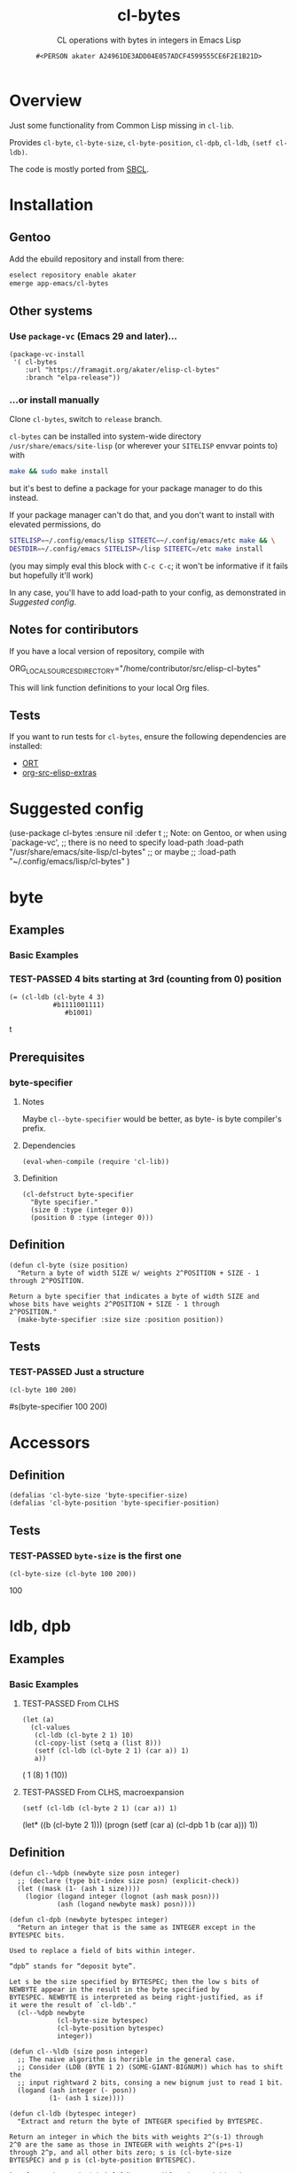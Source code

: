 # -*- coding: utf-8; mode: org-development-elisp; -*-
#+title: cl-bytes
#+subtitle: CL operations with bytes in integers in Emacs Lisp
#+author: =#<PERSON akater A24961DE3ADD04E057ADCF4599555CE6F2E1B21D>=
#+property: header-args :tangle cl-bytes.el :lexical t
#+startup: nologdone show2levels
#+todo: TODO(t@) HOLD(h@/!) | DONE(d@)
#+todo: BUG(b@/!) | FIXED(x@)
#+todo: TEST(u) TEST-FAILED(f) | TEST-PASSED(p)
#+todo: DEPRECATED(r@) | OBSOLETE(o@)

* Overview
Just some functionality from Common Lisp missing in ~cl-lib~.

Provides ~cl-byte~, ~cl-byte-size~, ~cl-byte-position~, ~cl-dpb~, ~cl-ldb~, ~(setf cl-ldb)~.

The code is mostly ported from [[https://sbcl.org][SBCL]].

* Installation
** Gentoo
Add the ebuild repository and install from there:
#+begin_src sh :dir /sudo::/ :tangle no :results none
eselect repository enable akater
emerge app-emacs/cl-bytes
#+end_src

** Other systems
*** Use ~package-vc~ (Emacs 29 and later)…
#+begin_src elisp :tangle no :results none
(package-vc-install
 '( cl-bytes
    :url "https://framagit.org/akater/elisp-cl-bytes"
    :branch "elpa-release"))
#+end_src

*** …or install manually
Clone ~cl-bytes~, switch to =release= branch.

~cl-bytes~ can be installed into system-wide directory =/usr/share/emacs/site-lisp= (or wherever your ~SITELISP~ envvar points to) with
#+begin_src sh :tangle no :results none
make && sudo make install
#+end_src
but it's best to define a package for your package manager to do this instead.

If your package manager can't do that, and you don't want to install with elevated permissions, do
#+begin_src sh :tangle no :results none
SITELISP=~/.config/emacs/lisp SITEETC=~/.config/emacs/etc make && \
DESTDIR=~/.config/emacs SITELISP=/lisp SITEETC=/etc make install
#+end_src
(you may simply eval this block with =C-c C-c=; it won't be informative if it fails but hopefully it'll work)

In any case, you'll have to add load-path to your config, as demonstrated in [[Suggested config]].

** Notes for contiributors
If you have a local version of repository, compile with
#+begin_example sh :tangle no :results none
ORG_LOCAL_SOURCES_DIRECTORY="/home/contributor/src/elisp-cl-bytes"
#+end_example

This will link function definitions to your local Org files.

** Tests
If you want to run tests for ~cl-bytes~, ensure the following dependencies are installed:
- [[https://framagit.org/akater/org-run-tests][ORT]]
- [[https://framagit.org/akater/org-src-elisp-extras][org-src-elisp-extras]]

* Suggested config
#+begin_example elisp
(use-package cl-bytes :ensure nil :defer t
  ;; Note: on Gentoo, or when using `package-vc',
  ;; there is no need to specify load-path
  :load-path "/usr/share/emacs/site-lisp/cl-bytes"
  ;; or maybe
  ;; :load-path "~/.config/emacs/lisp/cl-bytes"
  )
#+end_example

* byte
** Examples
*** Basic Examples
*** TEST-PASSED 4 bits starting at 3rd (counting from 0) position
#+begin_src elisp :tangle no :results code :wrap example elisp
(= (cl-ldb (cl-byte 4 3)
           #b1111001111)
              #b1001)
#+end_src

#+EXPECTED:
#+begin_example elisp
t
#+end_example

** Prerequisites
*** byte-specifier
**** Notes
Maybe ~cl--byte-specifier~ would be better, as byte- is byte compiler's prefix.

**** Dependencies
#+begin_src elisp :results none
(eval-when-compile (require 'cl-lib))
#+end_src

**** Definition
#+begin_src elisp :results none
(cl-defstruct byte-specifier
  "Byte specifier."
  (size 0 :type (integer 0))
  (position 0 :type (integer 0)))
#+end_src

** Definition
#+begin_src elisp :results none
(defun cl-byte (size position)
  "Return a byte of width SIZE w/ weights 2^POSITION + SIZE - 1 through 2^POSITION.

Return a byte specifier that indicates a byte of width SIZE and
whose bits have weights 2^POSITION + SIZE - 1 through
2^POSITION."
  (make-byte-specifier :size size :position position))
#+end_src

** Tests
*** TEST-PASSED Just a structure
#+begin_src elisp :tangle no :results code :wrap example elisp
(cl-byte 100 200)
#+end_src

#+EXPECTED:
#+begin_example elisp
#s(byte-specifier 100 200)
#+end_example

* Accessors
** Definition
#+begin_src elisp :results none
(defalias 'cl-byte-size 'byte-specifier-size)
(defalias 'cl-byte-position 'byte-specifier-position)
#+end_src

** Tests
*** TEST-PASSED ~byte-size~ is the first one
#+begin_src elisp :tangle no :results code :wrap example elisp
(cl-byte-size (cl-byte 100 200))
#+end_src

#+EXPECTED:
#+begin_example elisp
100
#+end_example

* ldb, dpb
** Examples
*** Basic Examples
**** TEST-PASSED From CLHS
#+begin_src elisp :tangle no :results code :wrap example elisp
(let (a)
  (cl-values
   (cl-ldb (cl-byte 2 1) 10)
   (cl-copy-list (setq a (list 8)))
   (setf (cl-ldb (cl-byte 2 1) (car a)) 1)
   a))
#+end_src

#+EXPECTED:
#+begin_example elisp
( 1
 (8)
  1
 (10))
#+end_example

**** TEST-PASSED From CLHS, macroexpansion
#+begin_src elisp :tangle no :results macroexp :wrap example elisp :keep-expected t
(setf (cl-ldb (cl-byte 2 1) (car a)) 1)
#+end_src

#+EXPECTED:
#+begin_example elisp
(let* ((b (cl-byte 2 1)))
  (progn
    (setf (car a)
          (cl-dpb 1 b (car a)))
    1))
#+end_example

** Definition
#+begin_src elisp :results none
(defun cl--%dpb (newbyte size posn integer)
  ;; (declare (type bit-index size posn) (explicit-check))
  (let ((mask (1- (ash 1 size))))
    (logior (logand integer (lognot (ash mask posn)))
            (ash (logand newbyte mask) posn))))

(defun cl-dpb (newbyte bytespec integer)
  "Return an integer that is the same as INTEGER except in the BYTESPEC bits.

Used to replace a field of bits within integer.

“dpb” stands for “deposit byte”.

Let s be the size specified by BYTESPEC; then the low s bits of
NEWBYTE appear in the result in the byte specified by
BYTESPEC. NEWBYTE is interpreted as being right-justified, as if
it were the result of `cl-ldb'."
  (cl--%dpb newbyte
            (cl-byte-size bytespec)
            (cl-byte-position bytespec)
            integer))

(defun cl--%ldb (size posn integer)
  ;; The naive algorithm is horrible in the general case.
  ;; Consider (LDB (BYTE 1 2) (SOME-GIANT-BIGNUM)) which has to shift the
  ;; input rightward 2 bits, consing a new bignum just to read 1 bit.
  (logand (ash integer (- posn))
          (1- (ash 1 size))))

(defun cl-ldb (bytespec integer)
  "Extract and return the byte of INTEGER specified by BYTESPEC.

Return an integer in which the bits with weights 2^(s-1) through
2^0 are the same as those in INTEGER with weights 2^(p+s-1)
through 2^p, and all other bits zero; s is (cl-byte-size
BYTESPEC) and p is (cl-byte-position BYTESPEC).

`setf' may be used with `cl-ldb' to modify a byte within the
INTEGER that is stored in a given place. The order of evaluation,
when a `cl-ldb' form is supplied to `setf', is exactly
left-to-right.  The effect is to perform a `cl-dpb' operation and
then store the result back into the place."
  (cl--%ldb (cl-byte-size bytespec)
            (cl-byte-position bytespec)
            integer))
#+end_src

** setf Definition
*** Notes
~(setf cl-dpb)~ is not implemented because I had not need for it yet.

*** Dependencies
#+begin_src elisp :results none
(eval-when-compile (require 'gv)
                   (require 'macroexp))
#+end_src

*** setf
#+begin_src elisp :results none
(gv-define-expander cl-ldb
  (lambda (do bytespec place)
    (macroexp-let2 nil b bytespec
      (funcall do place
               (lambda (v)
                 (macroexp-let2 nil n v
                   `(progn (setf ,place (cl-dpb ,n ,b ,place)) ,n)))))))
#+end_src

** Tests
*** TEST-PASSED Macroexpansion
#+begin_src elisp :tangle no :results macroexp :wrap example elisp :keep-expected t
(setf (cl-ldb bytespec value) new)
#+end_src

#+EXPECTED:
#+begin_example elisp
(let* ((b bytespec) (n new))
  (progn
    (setf value (cl-dpb n b value))
    n))
#+end_example

*** TEST-PASSED CLHS Test 1
#+begin_src elisp :tangle no :results code :wrap example elisp
(cl-dpb 1 (cl-byte 1 10) 0)
#+end_src

#+EXPECTED:
#+begin_example elisp
1024
#+end_example

*** TEST-PASSED CLHS Test 2
#+begin_src elisp :tangle no :results code :wrap example elisp
(cl-dpb -2 (cl-byte 2 10) 0)
#+end_src

#+EXPECTED:
#+begin_example elisp
2048
#+end_example

*** TEST-PASSED CLHS Test 3
#+begin_src elisp :tangle no :results code :wrap example elisp
(cl-dpb 1 (cl-byte 2 10) 2048)
#+end_src

#+EXPECTED:
#+begin_example elisp
1024
#+end_example

